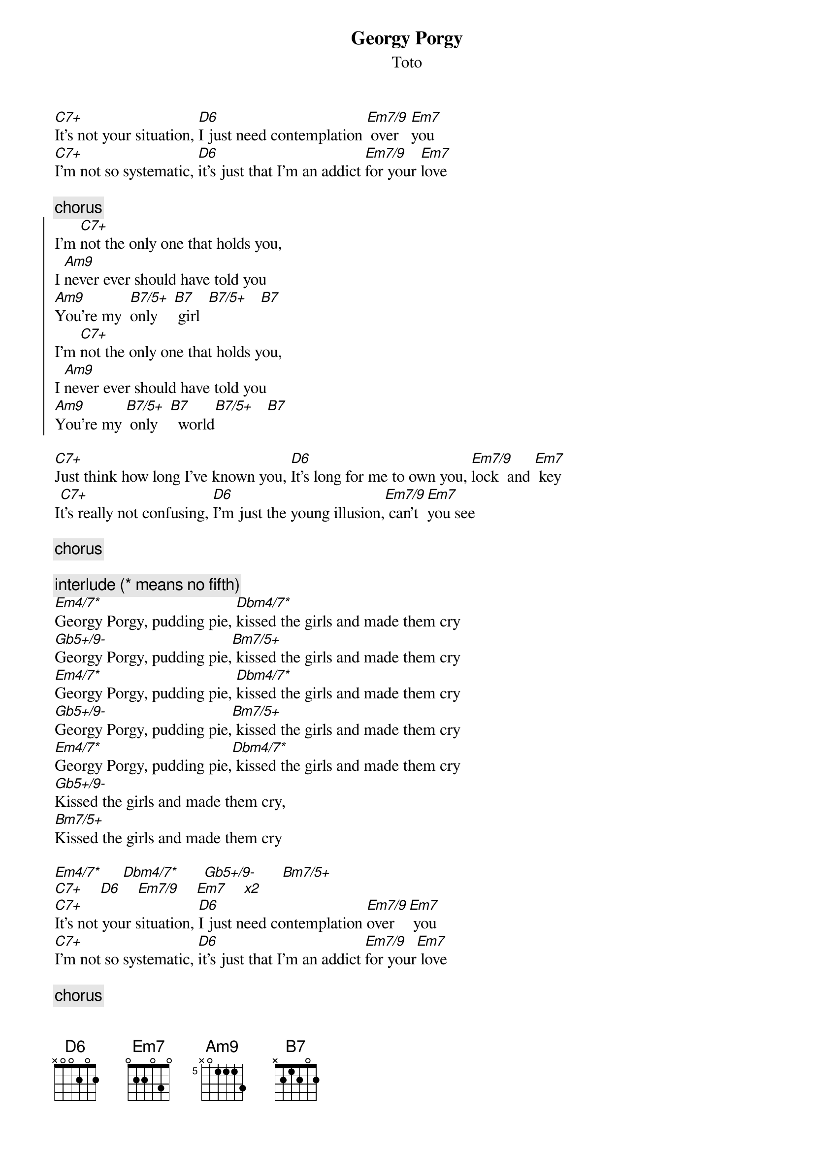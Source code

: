 {t:Georgy Porgy}
{st:Toto}

[C7+]It's not your situation, [D6]I just need contemplation [Em7/9] over   [Em7]you
[C7+]I'm not so systematic, [D6]it's just that I'm an addict [Em7/9]for your [Em7]love

{c:chorus}
{soc}
I'm [C7+]not the only one that holds you, 
I [Am9]never ever should have told you
[Am9]You're my  [B7/5+]only    [B7] girl  [B7/5+]   [B7]
I'm [C7+]not the only one that holds you, 
I [Am9]never ever should have told you
[Am9]You're my [B7/5+] only   [B7]  world[B7/5+]   [B7]
{eoc}

[C7+]Just think how long I've known you, [D6]It's long for me to own you, [Em7/9]lock  and [Em7] key  
I[C7+]t's really not confusing, [D6]I'm just the young illusion,[Em7/9] can't [Em7]you see

{c:chorus}

{c:interlude (* means no fifth)}
[Em4/7*]Georgy Porgy, pudding pie, [Dbm4/7*]kissed the girls and made them cry
[Gb5+/9-]Georgy Porgy, pudding pie,[Bm7/5+] kissed the girls and made them cry
[Em4/7*]Georgy Porgy, pudding pie, [Dbm4/7*]kissed the girls and made them cry
[Gb5+/9-]Georgy Porgy, pudding pie,[Bm7/5+] kissed the girls and made them cry
[Em4/7*]Georgy Porgy, pudding pie,[Dbm4/7*] kissed the girls and made them cry
[Gb5+/9-]Kissed the girls and made them cry,
[Bm7/5+]Kissed the girls and made them cry

[Em4/7*]     [Dbm4/7*]      [Gb5+/9-]      [Bm7/5+]
[C7+]    [D6]    [Em7/9]    [Em7]    [x2]
[C7+]It's not your situation, [D6]I just need contemplation [Em7/9]over   [Em7] you
[C7+]I'm not so systematic, [D6]it's just that I'm an addict [Em7/9]for your[Em7] love

{c:chorus}
{c:interlude}          

[Em4/7*]     [Dbm4/7*]      [Gb5+/9-]      [Bm7/5+]

# by Maurizio Tiziano Moretto                 system07@cribi1.bio.unipd.it
